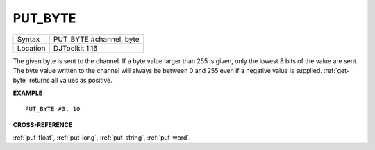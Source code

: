 ..  _put-byte:

PUT\_BYTE
=========

+----------+-------------------------------------------------------------------+
| Syntax   | PUT\_BYTE #channel, byte                                          |
+----------+-------------------------------------------------------------------+
| Location | DJToolkit 1.16                                                    |
+----------+-------------------------------------------------------------------+

The given byte is sent to the  channel. If a byte value larger than 255 is given, only the lowest 8 bits of the value are sent. The byte value written to the channel will always be between 0 and 255 even if a negative value is supplied. :ref:`get-byte` returns all values as positive.

**EXAMPLE**

::

    PUT_BYTE #3, 10


**CROSS-REFERENCE**

:ref:`put-float`, :ref:`put-long`, :ref:`put-string`, :ref:`put-word`.
